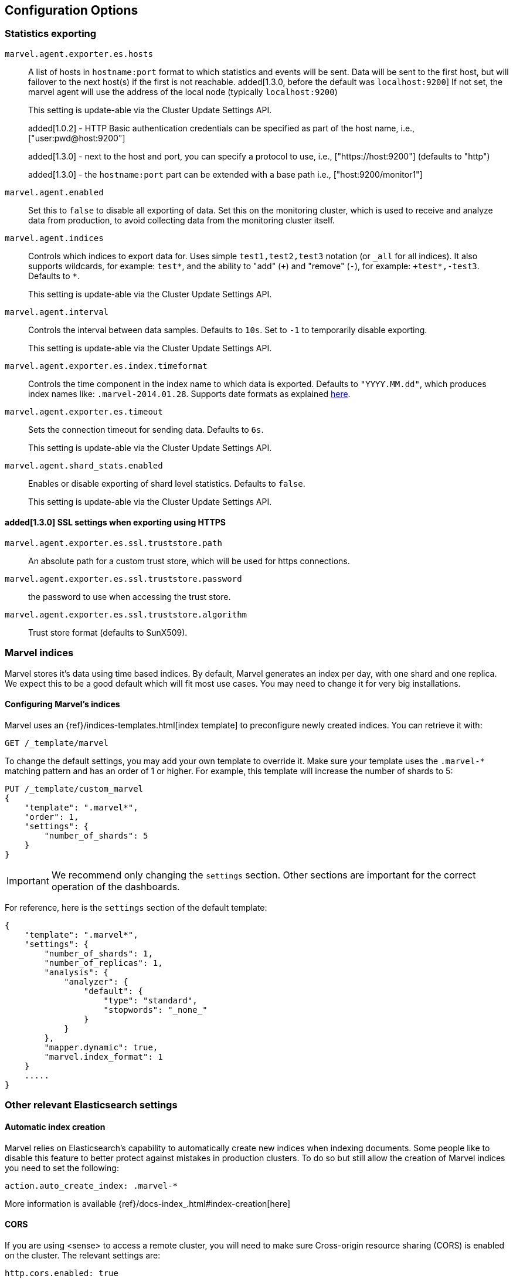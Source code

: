 [[configuration]]
== Configuration Options

[[stats-export]]
=== Statistics exporting

`marvel.agent.exporter.es.hosts`::

A list of hosts in `hostname:port` format to which statistics  and events will
be sent. Data will be sent to the first host, but will failover to the next
host(s) if the first is not reachable. added[1.3.0, before the default was `localhost:9200`] If not set, the marvel agent will use
the address of the local node (typically `localhost:9200`)
+
This setting is update-able via the Cluster Update Settings API.
+
added[1.0.2] - HTTP Basic authentication credentials can be specified as part of the host name,
 i.e., ["user:pwd@host:9200"]
+
added[1.3.0] - next to the host and port, you can specify a protocol to use,
 i.e., ["https://host:9200"] (defaults to "http")
+
added[1.3.0] - the `hostname:port` part can be extended with a base path
 i.e., ["host:9200/monitor1"]

`marvel.agent.enabled`::

Set this to `false` to disable all exporting of data. Set this on the
monitoring cluster, which is used to receive and analyze data from production,
to avoid collecting data from the monitoring cluster itself.


`marvel.agent.indices`::

Controls which indices to export data for.  Uses simple `test1,test2,test3`
notation (or `_all` for all indices). It also supports  wildcards, for
example: `test*`, and the ability to "add" (`+`) and "remove" (`-`),  for
example: `+test*,-test3`. Defaults to `*`.
+
This setting is update-able via the Cluster Update Settings API.

`marvel.agent.interval`::

Controls the interval between data samples. Defaults to `10s`. Set to `-1` to temporarily disable exporting.
+
This setting is update-able via the Cluster Update Settings API.

`marvel.agent.exporter.es.index.timeformat`::

Controls the time component in the index name to  which data is exported.
Defaults to `"YYYY.MM.dd"`, which produces index names like:
`.marvel-2014.01.28`. Supports date formats as explained
http://joda-time.sourceforge.net/api-release/org/joda/time/format/DateTimeFormat.html[here].

`marvel.agent.exporter.es.timeout`::

Sets the connection timeout for sending data. Defaults to `6s`.
+
This setting is update-able via the Cluster Update Settings API.

`marvel.agent.shard_stats.enabled`::

Enables or disable exporting of shard level statistics. Defaults to `false`.
+
This setting is update-able via the Cluster Update Settings API.

==== added[1.3.0] SSL settings when exporting using HTTPS

`marvel.agent.exporter.es.ssl.truststore.path`::

An absolute path for a custom trust store, which will be used for https connections.

`marvel.agent.exporter.es.ssl.truststore.password`::

the password to use when accessing the trust store.

`marvel.agent.exporter.es.ssl.truststore.algorithm`::

Trust store format (defaults to SunX509).


[[marvel-indices]]
=== Marvel indices

Marvel stores it's data using time based indices. By default, Marvel generates
an index per day, with one shard and one replica. We expect this to be a good
default which will fit most use cases. You may need to change it for very big
installations.

[[config-marvel-indices]]
==== Configuring Marvel's indices

Marvel uses an {ref}/indices-templates.html[index template] to preconfigure newly created indices. You can retrieve it with:

[source,sh]
----------------------------------
GET /_template/marvel
----------------------------------

To change the default settings, you may add your own template to override it. Make sure your template uses
the `.marvel-*` matching pattern and has an order of 1 or higher. For example, this template will increase the
number of shards to 5:

[source,json]
----------------------------------
PUT /_template/custom_marvel
{
    "template": ".marvel*",
    "order": 1,
    "settings": {
        "number_of_shards": 5
    }
}
----------------------------------

IMPORTANT: We recommend only changing the `settings` section. Other sections are
important for the correct operation of the dashboards.

For reference, here is the `settings` section of the default template:

[source,json]
----------------------------------
{
    "template": ".marvel*",
    "settings": {
        "number_of_shards": 1,
        "number_of_replicas": 1,
        "analysis": {
            "analyzer": {
                "default": {
                    "type": "standard",
                    "stopwords": "_none_"
                }
            }
        },
        "mapper.dynamic": true,
        "marvel.index_format": 1
    }
    .....
}
----------------------------------

[[relevant-settings]]
=== Other relevant Elasticsearch settings

==== Automatic index creation

Marvel relies on Elasticsearch's capability to automatically create new indices
when indexing documents. Some people like to disable this feature to better
protect against mistakes in production clusters. To do so but still allow the
creation of Marvel indices you need to set the following:

[source,yaml]
----------------------
action.auto_create_index: .marvel-*
----------------------

More information is available {ref}/docs-index_.html#index-creation[here]

[[cors]]
==== CORS

If you are using <sense> to access a remote cluster, you will need to make sure
Cross-origin resource sharing (CORS) is enabled on the cluster. The relevant settings
are:

[source,yaml]
-----------------------
http.cors.enabled: true
http.cors.allow-origin: /.*/  <1>
http.cors.allow-credentials: true <2>
-----------------------

<1> Elasticsearch will allow CORS requests from any source, echoing the source in the Allow Origin header.
Needed for basic authentication support. You may want tighten it to only allow the domain where Sense is hosted.

<2> Elasticsearch will respond with  `Access-Control-Allow-Credentials`. Needed for basic authentication support.

Please see the {ref}/modules-http.html[Elasticsearch documentation] for more information.

NOTE: enabling CORS may result in unwarrented access to your cluster. Consider these settings carefully.